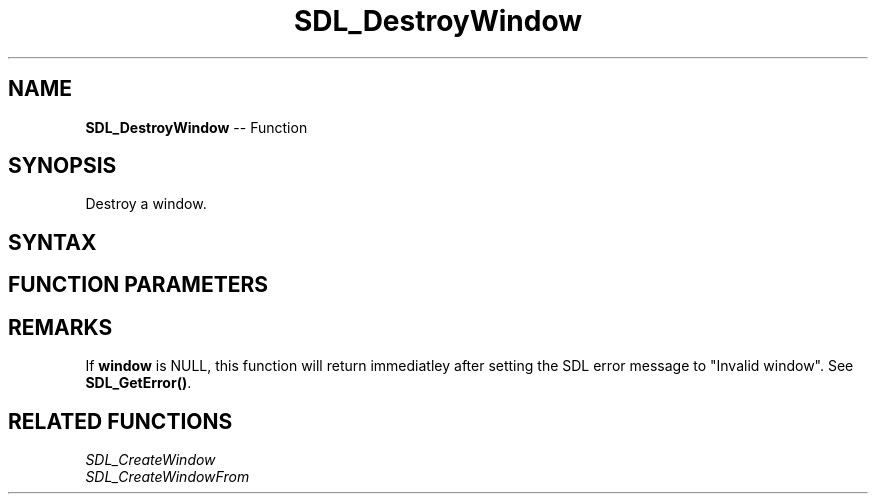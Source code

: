 .TH SDL_DestroyWindow 3 "2021.08.14" "https://github.com/haxpor/sdl2-manpage" "SDL2"
.SH NAME
\fBSDL_DestroyWindow\fR -- Function

.SH SYNOPSIS
Destroy a window.

.SH SYNTAX
.TS
tab(:) allbox;
a.
T{
.nf
void SDL_DestroyWindow(SDL_Window* window)
.fi
T}
.TE

.SH FUNCTION PARAMETERS
.TS
tab(:) allbox;
ab l.
window:the window to destroy
.TE

.SH REMARKS
If \fBwindow\fR is NULL, this function will return immediatley after setting the SDL error message to "Invalid window". See \fBSDL_GetError()\fR.

.SH RELATED FUNCTIONS
\fISDL_CreateWindow
.br
\fISDL_CreateWindowFrom
